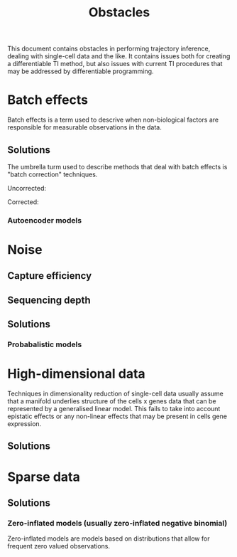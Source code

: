 #+TITLE: Obstacles

This document contains obstacles in performing trajectory inference, dealing with single-cell data and the like. It contains issues both for creating a differentiable TI method, but also issues with current TI procedures that may be addressed by differentiable programming.

* Batch effects
Batch effects is a term used to descrive when non-biological factors are responsible for measurable observations in the data.
** Solutions
The umbrella turm used to describe methods that deal with batch effects is "batch correction" techniques.

Uncorrected:
[[./images/batch_uncorrected.png]]

Corrected:
[[./images/batch_corrected.png]]

*** Autoencoder models

* Noise
** Capture efficiency
** Sequencing depth
** Solutions
*** Probabalistic models

* High-dimensional data
Techniques in dimensionality reduction of single-cell data usually assume that a manifold underlies structure of the cells x genes data that can be represented by a generalised linear model. This fails to take into account epistatic effects or any non-linear effects that may be present in cells gene expression.
** Solutions

* Sparse data
** Solutions
*** Zero-inflated models (usually zero-inflated negative binomial)
Zero-inflated models are models based on distributions that allow for frequent zero valued observations.
